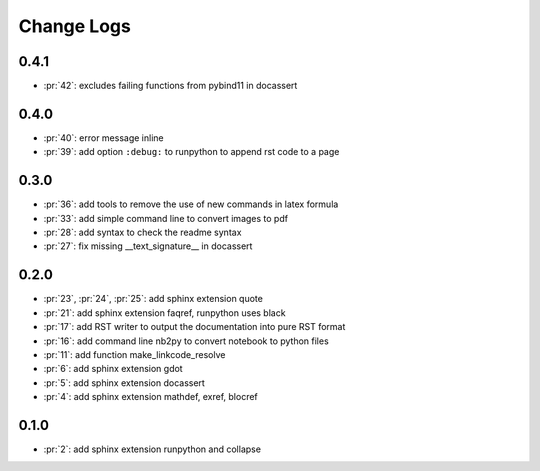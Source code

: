 Change Logs
===========

0.4.1
+++++

* :pr:`42`: excludes failing functions from pybind11 in docassert 

0.4.0
+++++

* :pr:`40`: error message inline
* :pr:`39`: add option ``:debug:`` to runpython to append rst code to a page

0.3.0
+++++

* :pr:`36`: add tools to remove the use of new commands in latex formula
* :pr:`33`: add simple command line to convert images to pdf
* :pr:`28`: add syntax to check the readme syntax
* :pr:`27`: fix missing __text_signature__ in docassert

0.2.0
+++++

* :pr:`23`, :pr:`24`, :pr:`25`: add sphinx extension quote
* :pr:`21`: add sphinx extension faqref, runpython uses black
* :pr:`17`: add RST writer to output the documentation into pure RST format
* :pr:`16`: add command line nb2py to convert notebook to python files
* :pr:`11`: add function make_linkcode_resolve
* :pr:`6`: add sphinx extension gdot
* :pr:`5`: add sphinx extension docassert
* :pr:`4`: add sphinx extension mathdef, exref, blocref

0.1.0
+++++

* :pr:`2`: add sphinx extension runpython and collapse

